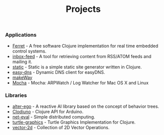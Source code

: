#+title: Projects
#+description: Nurullah Akkaya's Projects
#+OPTIONS: toc:nil

*** Applications
 - [[http://ferret-lang.org/][Ferret]] - A free software Clojure implementation for real time
   embedded control systems.
 - [[http://nakkaya.com/inbox-feed.html][inbox-feed]] - A tool for retrieving content from RSS/ATOM feeds and
   mailing it.
 - [[http://nakkaya.com/static.html][static]] - Static is a simple static site generator written in
   Clojure.
 - [[http://nakkaya.com/easy-dns.html][easy-dns]] - Dynamic DNS client for easyDNS.
 - [[http://nakkaya.com/makeWay.html][makeWay]]
 - [[http://nakkaya.com/mocha.html][Mocha]] - Mocha: ARPWatch / Log Watcher for Mac OS X and Linux 

*** Libraries

 - [[http://nakkaya.com/alter-ego.html][alter-ego]] - A reactive AI library based on the concept of behavior trees.
 - [[http://nakkaya.com/clodiuno.html][Clodiuno]] - Clojure API for Arduino.
 - [[http://nakkaya.com/net-eval.html][net-eval]] - Simple distributed computing.
 - [[http://nakkaya.com/2010/01/09/a-simple-turtle-graphics-implementation-in-clojure/][turtle-graphics]]  - Turtle Graphics Implementation for Clojure.
 - [[http://github.com/nakkaya/vector-2d][vector-2d]] - Collection of 2D Vector Operations.
